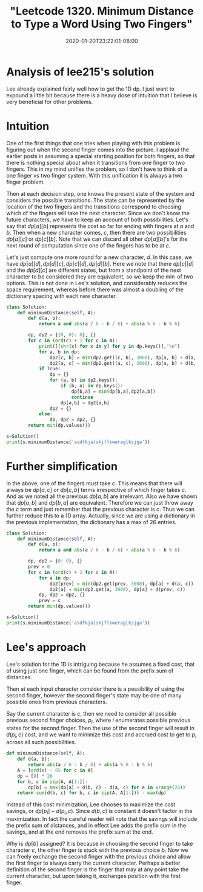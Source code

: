 # -*- mode: org -*-
#+HUGO_BASE_DIR: ../..
#+HUGO_SECTION: posts
#+HUGO_WEIGHT: 2000
#+HUGO_AUTO_SET_LASTMOD: t
#+TITLE: "Leetcode 1320. Minimum Distance to Type a Word Using Two Fingers"
#+DATE: 2020-01-20T23:22:01-08:00
#+HUGO_TAGS: leetcode dp
#+HUGO_CATEGORIES: leetcode dp
#+HUGO_MENU_off: :menu "main" :weight 2000
#+HUGO_CUSTOM_FRONT_MATTER: :foo bar :baz zoo :alpha 1 :beta "two words" :gamma 10 :mathjax true :toc true
#+HUGO_DRAFT: false

#+STARTUP: indent hidestars showall

* Analysis of lee215's solution
Lee already explained fairly well how to get the 1D dp. I just want to expound a
little bit because there is a heavy dose of intuition that I believe is very
beneficial for other problems.

* Intuition
One of the first things that one tries when playing with this problem is
figuring out when the second finger comes into the picture. I applaud the
earlier posts in assuming a special starting position for both fingers, so that
there is nothing special about when it transitions from one finger to two
fingers. This in my mind unifies the problem, so I don't have to think of a one
finger vs two finger system. With this unification it is always a two finger
problem.

Then at each decision step, one knows the present state of the system and
considers the possible transitions.  The state can be represented by the
location of the two fingers and the transitions correspond to choosing which
of the fingers will take the next character.  Since we don't know the future
characters, we have to keep an account of both possibilities.  Let's say
that $dp[a][b]$ represents the cost so far for ending with fingers at $a$
and $b$.  Then when a new character comes, $c$, then there are two possibilities
$dp[a][c]$ or $dp[c][b]$.  Note that we can discard all other $dp[a][b]$'s for
the next round of computation since one of the fingers has to be at $c$.

Let's just compute one more round for a new character, $d$.  In this case,
we have $dp[a][d], dp[d][c], dp[c][d], dp[d][b]$.  Here we note that there
$dp[c][d]$ and the $dp[d][c]$ are different states, but from a standpoint
of the next character to be considered they are equivalent, so we keep the
$\min$ of two options.  This is not done in Lee's solution, and considerably
reduces the space requirement, whereas before there was almost a doubling
of the dictionary spacing with each new character.

#+begin_src python
  class Solution:
      def minimumDistance(self, A):
          def d(a, b):
              return a and abs(a / 6 - b / 6) + abs(a % 6 - b % 6)

          dp, dp2 = {(0, 0): 0}, {}
          for c in (ord(c) + 1 for c in A):
              print([[chr(x) for x in y] for y in dp.keys()],"\n")
              for a, b in dp:
                  dp2[c, b] = min(dp2.get((c, b), 3000), dp[a, b] + d(a, c))
                  dp2[a, c] = min(dp2.get((a, c), 3000), dp[a, b] + d(b, c))
              if True:
                  dp = {}
                  for (a, b) in dp2.keys():
                      if (b, a) in dp.keys():
                          dp[b,a] = min(dp[b,a],dp2[a,b])
                          continue
                      dp[a,b] = dp2[a,b]
                  dp2 = {}
              else:
                  dp, dp2 = dp2, {}
          return min(dp.values())

  s=Solution()
  print(s.minimumDistance('asdfkjalskjflkweraglksjga'))

#+end_src

* Further simplification
In the above, one of the fingers must take $c$.  This means that there will
always be $dp[a,c]$ or $dp[c,b]$ terms irrespective of which finger takes $c$.
And as we noted all the previous $dp[a,b]$ are irrelevant.  Also we have shown
that $dp[a,b]$ and $dp[b,a]$ are equivalent.  Therefore we can just throw away
the $c$ term and just remember that the previous character is $c$.  Thus we
can further reduce this to a 1D array.  Actually, since we are using a
dictionary in the previous implementation, the dictionary has a max of $26$
entries.

#+begin_src python
  class Solution:
      def minimumDistance(self, A):
          def d(a, b):
              return a and abs(a / 6 - b / 6) + abs(a % 6 - b % 6)

          dp, dp2 = {0: 0}, {}
          prev = 0
          for c in (ord(c) + 1 for c in A):
              for a in dp:
                  dp2[prev] = min(dp2.get(prev, 3000), dp[a] + d(a, c))  # keeping the previous
                  dp2[a] = min(dp2.get(a, 3000), dp[a] + d(prev, c))     # taking the previous
              dp, dp2 = dp2, {}
              prev = c
          return min(dp.values())

  s=Solution()
  print(s.minimumDistance('asdfkjalskjflkweraglksjga'))
#+end_src

* Lee's approach
Lee's solution for the 1D is intriguing because he assumes a fixed cost, that
of using just one finger, which can be found from the prefix sum of distances.

Then at each input character consider there is a possibility of using the second
finger, however the second finger's state may be one of many possible ones from
previous characters.

Say the current character is $c$, then we need to consider all possible previous
second finger choices, $p_i$, where $i$ enumerates possible previous states for
the second finger. Then the use of the second finger will result in $d(p_i, c)$
cost, and we want to minimize this cost and accrued cost to get to $p_i$ across
all such possibilities.

#+begin_src python
  def minimumDistance(self, A):
      def d(a, b):
          return abs(a / 6 - b / 6) + abs(a % 6 - b % 6)
      A = [ord(c) - 65 for c in A]
      dp = [0] * 26
      for b, c in zip(A, A[1:]):
          dp[b] = max(dp[a] + d(b, c) - d(a, c) for a in xrange(26))
      return sum(d(b, c) for b, c in zip(A, A[1:])) - max(dp)
#+end_src

Instead of this cost minimization, Lee chooses to maximize the cost savings, or
$dp[p_i] - d(p_i,c)$.  Since $d(b,c)$ is constant it doesn't factor in the
maximization.  In fact the careful reader will note that the savings will
include the prefix sum of distances, and in effect Lee adds the prefix sum
in the savings, and at the end removes the prefix sum at the end.

Why is $dp[b]$ assigned?  It is because in choosing the second finger to take 
character $c$, the other finger is stuck with the previous choice $b$.  Now we
can freely exchange the second finger with the previous choice and allow the
first finger to always carry the current character.  Perhaps a better definition
of the second finger is the finger that may at any point take the current 
character, but upon taking it, exchanges position with the first finger.



 
